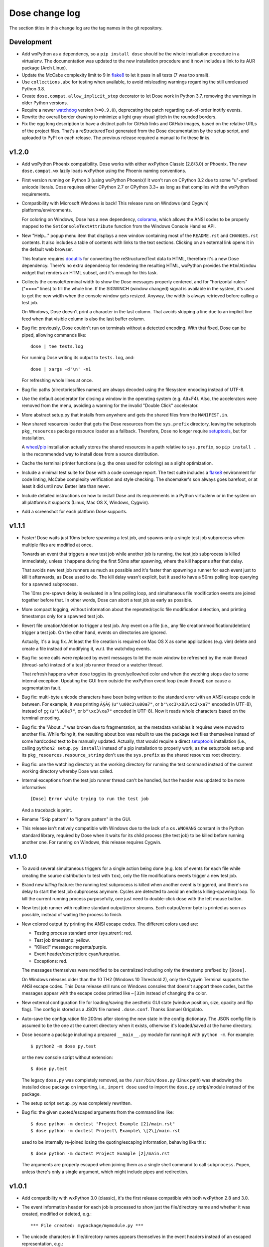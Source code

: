 Dose change log
===============

The section titles in this change log are the tag names in the git
repository.


Development
-----------

* Add wxPython as a dependency, so a ``pip install dose`` should be
  the whole installation procedure in a virtualenv.
  The documentation was updated to the new installation procedure
  and it now includes a link to its AUR package (Arch Linux).

* Update the McCabe complexity limit to 9 in flake8_ to let it pass
  in all tests (7 was too small).

* Use ``collections.abc`` for testing when available, to avoid
  misleading warnings regarding the still unreleased Python 3.8.

* Create ``dose.compat.allow_implicit_stop`` decorator to let Dose work
  in Python 3.7, removing the warnings in older Python versions.

* Require a newer watchdog_ version (``>=0.9.0``), deprecating the
  patch regarding out-of-order inotify events.

* Rewrite the overall border drawing to minimize a light gray visual
  glitch in the rounded borders.

* Fix the egg long description to have a distinct path for GitHub
  links and GitHub images, based on the relative URLs of the project
  files. That's a reStructuredText generated from the Dose
  documentation by the setup script, and uploaded to PyPI on each
  release. The previous release required a manual to fix these links.


v1.2.0
------

* Add wxPython Phoenix compatibility. Dose works with either wxPython
  Classic (2.8/3.0) or Phoenix. The new ``dose.compat.wx`` lazily
  loads wxPython using the Phoenix naming conventions.

* First version running on Python 3 (using wxPython Phoenix)! It won't
  run on CPython 3.2 due to some "u"-prefixed unicode literals. Dose
  requires either CPython 2.7 or CPython 3.3+ as long as that complies
  with the wxPython requirements.

* Compatibility with Microsoft Windows is back! This release runs on
  Windows (and Cygwin) platforms/environments.

  For coloring on Windows, Dose has a new dependency, colorama_\ ,
  which allows the ANSI codes to be properly mapped to the
  ``SetConsoleTextAttribute`` function from the Windows Console
  Handles API.

* New "Help..." popup menu item that displays a new window containing
  most of the ``README.rst`` and ``CHANGES.rst`` contents. It also
  includes a table of contents with links to the text sections.
  Clicking on an external link opens it in the default web browser.

  This feature requires docutils_ for converting the reStructuredText
  data to HTML, therefore it's a new Dose dependency. There's no extra
  dependency for rendering the resulting HTML, wxPython provides
  the ``HtmlWindow`` widget that renders an HTML subset, and it's
  enough for this task.

* Collects the console/terminal width to show the Dose messages
  properly centered, and for "horizontal rulers" ("====" lines) to
  fill the whole line. If the SIGWINCH (window changed) signal is
  available in the system, it's used to get the new width when the
  console window gets resized. Anyway, the width is always retrieved
  before calling a test job.

  On Windows, Dose doesn't print a character in the last column. That
  avoids skipping a line due to an implicit line feed when that
  visible column is also the last buffer column.

* Bug fix: previously, Dose couldn't run on terminals without a
  detected encoding. With that fixed, Dose can be piped, allowing
  commands like::

    dose | tee tests.log

  For running Dose writing its output to ``tests.log``, and::

    dose | xargs -d'\n' -n1

  For refreshing whole lines at once.

* Bug fix: paths (directories/files names) are always decoded using
  the filesystem encoding instead of UTF-8.

* Use the default accelerator for closing a window in the operating
  system (e.g. Alt+F4). Also, the accelerators were removed from the
  menu, avoiding a warning for the invalid "Double Click" accelerator.

* More abstract setup.py that installs from anywhere and gets the
  shared files from the ``MANIFEST.in``.

* New shared resources loader that gets the Dose resources from the
  ``sys.prefix`` directory, leaving the setuptools ``pkg_resources``
  package resource loader as a fallback. Therefore, Dose no longer
  require setuptools_\ , but for installation.

  A wheel_\ /\ pip_ installation actually stores the shared resources
  in a path relative to ``sys.prefix``, so ``pip install .`` is the
  recommended way to install dose from a source distribution.

* Cache the terminal printer functions (e.g. the ones used for
  coloring) as a slight optimization.

* Include a minimal test suite for Dose with a code coverage report.
  The test suite includes a flake8_ environment for code
  linting, McCabe complexity verification and style checking.
  The shoemaker's son always goes barefoot, or at least it did until
  now. Better late than never.

* Include detailed instructions on how to install Dose and its
  requirements in a Python virtualenv or in the system on all
  platforms it supports (Linux, Mac OS X, Windows, Cygwin).

* Add a screenshot for each platform Dose supports.


v1.1.1
------

* Faster! Dose waits just 10ms before spawning a test job, and
  spawns only a single test job subprocess when multiple files are
  modified at once.

  Towards an event that triggers a new test job while another job
  is running, the test job subprocess is killed immediately,
  unless it happens during the first 50ms after spawning, where
  the kill happens after that delay.

  That avoids new test job runners as much as possible and it's faster
  than spawning a runner for each event just to kill it afterwards, as
  Dose used to do. The kill delay wasn't explicit, but it used
  to have a 50ms polling loop querying for a spawned subprocess.

  The 10ms pre-spawn delay is evaluated in a 1ms polling loop, and
  simultaneous file modification events are joined together before
  that. In other words, Dose can abort a test job as early as
  possible.

* More compact logging, without information about the repeated/cyclic
  file modification detection, and printing timestamps only for a
  spawned test job.

* Revert file creation/deletion to trigger a test job. Any event on
  a file (i.e., any file creation/modification/deletion) trigger a
  test job. On the other hand, events on directories are ignored.

  Actually, it's a bug fix. At least the file creation is required on
  Mac OS X as some applications (e.g. vim) delete and create a file
  instead of modifying it, w.r.t. the watchdog events.

* Bug fix: some calls were replaced by event messages to let the main
  window be refreshed by the main thread (thread-safe) instead of a
  test job runner thread or a watcher thread.

  That refresh happens when dose toggles its green/yellow/red color
  and when the watching stops due to some internal exception.
  Updating the GUI from outside the wxPython event loop (main thread)
  can cause a segmentation fault.

* Bug fix: multi-byte unicode characters have been being written to
  the standard error with an ANSI escape code in between. For example,
  it was printing ``Ã§Ã§`` (``u"\u00c3\u00a7"``, or
  ``b"\xc3\x83\xc2\xa7"`` encoded in UTF-8), instead of ``çç``
  (``u"\u00e7"``, or ``b"\xc3\xa7"`` encoded in UTF-8). Now it reads
  whole characters based on the terminal encoding.

* Bug fix: the "About..." was broken due to fragmentation, as the
  metadata variables it requires were moved to another file. While
  fixing it, the resulting about box was rebuilt to use the package
  text files themselves instead of some hardcoded text to be
  manually updated. Actually, that would require a direct setuptools_
  installation (i.e., calling ``python2 setup.py install``) instead
  of a pip installation to properly work, as the setuptools ``setup``
  and its ``pkg_resources.resource_string`` don't use the
  ``sys.prefix`` as the shared resources root directory.

* Bug fix: use the watching directory as the working directory for
  running the test command instead of the current working directory
  whereby Dose was called.

* Internal exceptions from the test job runner thread can't be
  handled, but the header was updated to be more informative::

    [Dose] Error while trying to run the test job

  And a traceback is print.

* Rename "Skip pattern" to "Ignore pattern" in the GUI.

* This release isn't natively compatible with Windows due to the lack
  of a ``os.WNOHANG`` constant in the Python standard library,
  required by Dose when it waits for its child process (the test job)
  to be killed before running another one. For running on Windows,
  this release requires Cygwin.


v1.1.0
------

* To avoid several simultaneous triggers for a single action being
  done (e.g. lots of events for each file while creating the source
  distribution to test with ``tox``), only the file modifications
  events trigger a new test job.

* Brand new *killing* feature: the running test subprocess is killed
  when another event is triggered, and there's no delay to start the
  test job subprocess anymore. Cycles are detected to avoid an endless
  killing-spawning loop. To kill the current running process
  purposefully, one just need to double-click dose with the left mouse
  button.

* New test job runner with realtime standard output/error streams.
  Each output/error byte is printed as soon as possible, instead
  of waiting the process to finish.

* New colored output by printing the ANSI escape codes. The different
  colors used are:

  - Testing process standard error (sys.strerr): red.
  - Test job timestamp: yellow.
  - "Killed!" message: magenta/purple.
  - Event header/description: cyan/turquoise.
  - Exceptions: red.

  The messages themselves were modified to be centralized including
  only the timestamp prefixed by ``[Dose]``.

  On Windows releases older than the 10 TH2 (Windows 10 Threshold 2),
  only the Cygwin Terminal supports the ANSI escape codes. This Dose
  release still runs on Windows consoles that doesn't support these
  codes, but the messages appear with the escape codes printed like
  ``←[33m`` instead of changing the color.

* New external configuration file for loading/saving the aesthetic GUI
  state (window position, size, opacity and flip flag). The config is
  stored as a JSON file named ``.dose.conf``. Thanks Samuel Grigolato.

* Auto-save the configuration file 200ms after storing the new state in
  the config dictionary. The JSON config file is assumed to be the one
  at the current directory when it exists, otherwise it's loaded/saved
  at the home directory.

* Dose became a package including a prepared ``__main__.py`` module for
  running it with ``python -m``. For example::

    $ python2 -m dose py.test

  or the new console script without extension::

    $ dose py.test

  The legacy ``dose.py`` was completely removed, as the
  ``/usr/bin/dose.py`` (Linux path) was shadowing the installed
  ``dose`` package on importing, i.e., ``import dose`` used to import
  the ``dose.py`` script/module instead of the package.

* The setup script ``setup.py`` was completely rewritten.

* Bug fix: the given quoted/escaped arguments from the command line
  like::

    $ dose python -m doctest "Project Example [2]/main.rst"
    $ dose python -m doctest Project\ Example\ \[2\]/main.rst

  used to be internally re-joined losing the quoting/escaping
  information, behaving like this::

    $ dose python -m doctest Project Example [2]/main.rst

  The arguments are properly escaped when joining them as a single
  shell command to call ``subprocess.Popen``, unless there's only a
  single argument, which might include pipes and redirection.


v1.0.1
------

* Add compatibility with wxPython 3.0 (classic), it's the first
  release compatible with both wxPython 2.8 and 3.0.

* The event information header for each job is processed to show just
  the file/directory name and whether it was created, modified or
  deleted, e.g.::

    *** File created: mypackage/mymodule.py ***

* The unicode characters in file/directory names appears themselves in
  the event headers instead of an escaped representation, e.g.::

    *** Directory deleted: CAS Proofs/λ Calculus ***

  with ``λ`` instead of the raw event representation escaped with
  ``\xce\xbb``::

    ***<DirDeletedEvent: src_path='./CAS Proofs/\xce\xbb Calculus'>***


v1.0.0
------

* First beta release. From now on, Dose releases comply with the
  semantic versioning conventions. Environments with an alpha version
  installed should remove it and reinstall dose to upgrade it
  properly.

* The CLI arguments (``sys.argv``) are used as the default test
  command, passing the remaining parameters to the test command
  itself. For example, one can call dose with something like this
  directly::

    dose.py py.test -k TestSomething

  When the test command is provided like so, dose already starts
  running the first test job and watching for filesystem events.

* The test command can be any shell command with pipes/redirections,
  e.g. one can call::

    dose.py "cat my_input.txt | my_test_script.sh"

* The default opacity/transparency is slightly more opaque.

* The wxPython package isn't included as a requirement anymore as it
  requires an external installation procedure (e.g. the package
  manager of a Linux distribution or an installer for Windows).

* New logging header for each test job, showing the raw watchdog
  information about the event that triggered the test command, like::

    ***<FileCreatedEvent: src_path='./mypackage/mymodule.py'>***

  and this message for the only event that have nothing to do with
  watchdog::

    *** First call ***

* Bug fix: the "skip"/ignore pattern can be customized. That was
  already an option in the GUI, but it was updating the test command
  instead, rendering it unusable.

* Bug fix: the test command can include quoted arguments if it's
  passed as a single CLI argument or filled using the "call string"
  dialog box.

* Updated the default "skip"/ignore pattern to ignore ``__pycache__``
  directories.

  Intended to address the same issue regarding multiple test jobs for
  a single action, the test command runs one second after the watchdog
  event, instead of a half. This seems like a residual from experiments
  that happened before the event logging header was implemented.

* License fix: consistently using GPLv3 instead of GPLv3+.


alpha-2012.10.04
----------------

* Use setuptools_ instead of just distutils_ in the setup script,
  allowing it to look for and install the watchdog_ requirement and
  its dependencies, recursively. It can be installed using ``pip`` or
  ``easy_install``, as long as the wxPython 2.8 (classic) was
  previously installed.

* Customizable file/directory name "skip"/ignore pattern that
  defaults to ``*.pyc; *.pyo; .git/*``. This was done mainly to deal
  with the "bounce" issue (multiple events for a single action), as
  the ignore pattern "debounces" a new event that would otherwise
  happen after a compilation.

  Another approach used to attenuate that issue was a sleep of half a
  second to trigger the test command. Watchdog drops consecutive
  events that are duplicated, and used to drop non-consecutive
  duplicate events from its internal queue as well (watchdog commit
  2d14857_\ ).

* Force UTF-8 encoding on the watched directory name, this might have
  been an issue when handling non-ascii paths (watchdog issues 104_
  and 157_\ , now fixed in watchdog itself). Taking the opportunity,
  this alpha release switched the string literals to unicode.


alpha-2012.10.02
----------------

* First version!

  It's a language-agnostic borderless "traffic light/signal/semaphore"
  GUI for TDD (Test Driven Development), mainly intended for use in
  Coding Dojos, hence its name: it's a *Dojo Semaphore*\ , a name that
  has the same leading syllables in both English and Portuguese.

* Written in Python 2 using the wxPython 2.8 GUI library.

* Compatibility with both Linux and Windows.

* It recursively watches a working directory (defaults to the current
  directory) for every file/subdirectory creation, modification and
  deletion that happens inside it, triggering a test job.

* Avoids file/directory polling whenever possible, using the watchdog_
  package for that.

* The test command can be any customizable shell command, like
  ``python -m doctest``, ``py.test -k test_my_new_feature``,
  ``tox -e py34,pypy``, ``./run_tests.sh``, etc..

* It's always on top and doesn't show in the taskbar.

* The window is transparent and has a customizable transparency when
  dragging it with the "Shift" key pressed. That requires a
  compositing window manager.

* Fully resizable when dragging it with the "Ctrl" key pressed.

* The window can be flipped and adjusts itself to vertical/horizontal
  when resized.

* Works fine with file/directory names that includes whitespace or
  unicode.


.. _colorama: https://pypi.python.org/pypi/colorama
.. _wheel: http://wheel.readthedocs.io
.. _pip: https://pip.pypa.io
.. _flake8: https://pypi.python.org/pypi/flake8
.. _docutils: https://pypi.python.org/pypi/docutils
.. _setuptools: https://pypi.python.org/pypi/setuptools
.. _distutils: https://docs.python.org/2/library/distutils.html
.. _2d14857: https://github.com/gorakhargosh/watchdog/commit/2d14857c
.. _104: https://github.com/gorakhargosh/watchdog/issues/104
.. _157: https://github.com/gorakhargosh/watchdog/issues/157
.. _watchdog: https://pypi.python.org/pypi/watchdog
